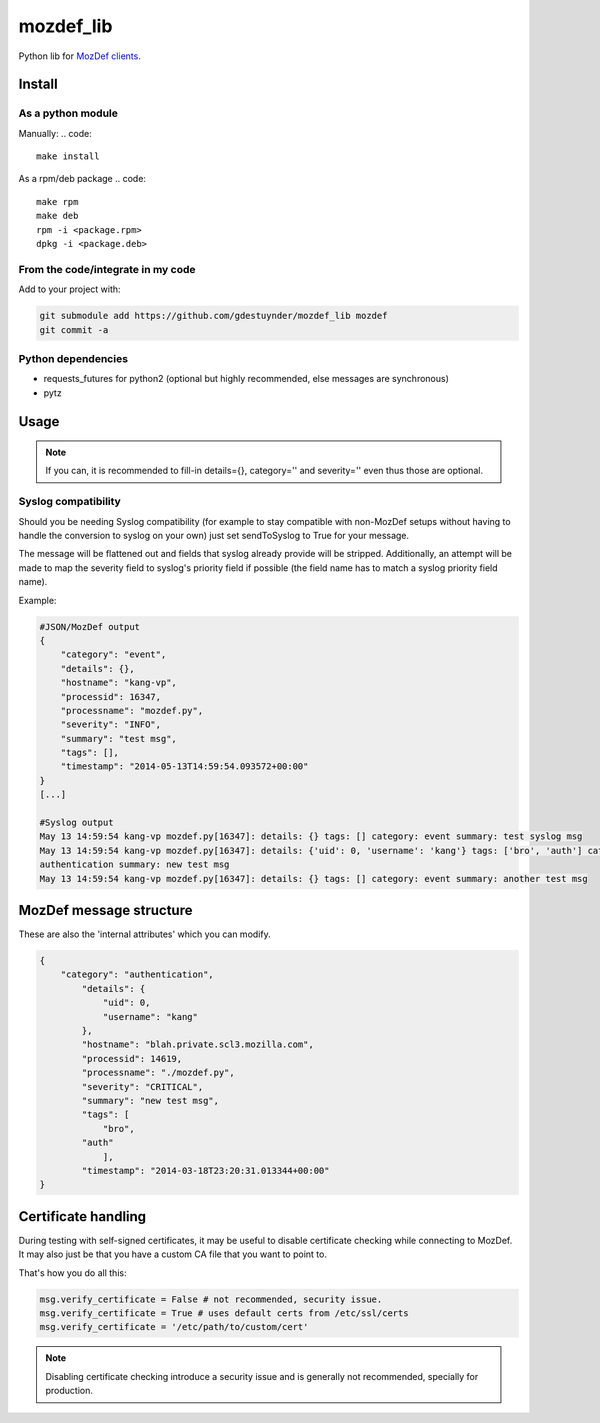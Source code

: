 mozdef_lib
==========

Python lib for `MozDef clients <https://github.com/jeffbryner/MozDef/>`_.

Install
--------
As a python module
~~~~~~~~~~~~~~~~~~

Manually:
.. code::

    make install

As a rpm/deb package
.. code::

   make rpm
   make deb
   rpm -i <package.rpm>
   dpkg -i <package.deb>

From the code/integrate in my code
~~~~~~~~~~~~~~~~~~~~~~~~~~~~~~~~~~
Add to your project with:

.. code::

   git submodule add https://github.com/gdestuynder/mozdef_lib mozdef
   git commit -a

Python dependencies
~~~~~~~~~~~~~~~~~~~

* requests_futures for python2 (optional but highly recommended, else messages are synchronous)
* pytz

Usage
-----

.. code::
   # The simple way
   import mozdef
   msg = mozdef.MozDefMsg('https://127.0.0.1:8443/events', tags=['openvpn', 'duosecurity'])
   msg.send('User logged in', details={'username': user})

   # Some more possibilities
   another_msg = mozdef.MozDefMsg('https://127.0.0.1:8443/events', tags=['bro'])
   another_msg.send('knock knock')
   another_msg.log['some-internal-attribute'] = 'smth'
   another_msg.send('who\'s there?')

   # if you also want to send to syslog - this will flatten out the msg for syslog usage:
   another_msg.sendToSyslog = True
   another_msg.send("hi")
   # if you do NOT want to send to MozDef (only makes complete sense if you send to syslog as per above option):
   another_msg.syslogOnly = True
   another_msg.send('This only goes to syslog, or nowhere if sendToSyslog is not True')
   # etc.

.. note::

   If you can, it is recommended to fill-in details={}, category='' and severity='' even thus those are optional.

Syslog compatibility
~~~~~~~~~~~~~~~~~~~~

Should you be needing Syslog compatibility (for example to stay compatible with non-MozDef setups without having to
handle the conversion to syslog on your own) just set sendToSyslog to True for your message.

The message will be flattened out and fields that syslog already provide will be stripped. Additionally, an attempt will
be made to map the severity field to syslog's priority field if possible (the field name has to match a syslog priority
field name).

Example:

.. code::

    #JSON/MozDef output
    {
        "category": "event",
        "details": {},
        "hostname": "kang-vp",
        "processid": 16347,
        "processname": "mozdef.py",
        "severity": "INFO",
        "summary": "test msg",
        "tags": [],
        "timestamp": "2014-05-13T14:59:54.093572+00:00"
    }
    [...]

    #Syslog output
    May 13 14:59:54 kang-vp mozdef.py[16347]: details: {} tags: [] category: event summary: test syslog msg
    May 13 14:59:54 kang-vp mozdef.py[16347]: details: {'uid': 0, 'username': 'kang'} tags: ['bro', 'auth'] category:
    authentication summary: new test msg
    May 13 14:59:54 kang-vp mozdef.py[16347]: details: {} tags: [] category: event summary: another test msg


MozDef message structure
------------------------
These are also the 'internal attributes' which you can modify.

.. code::

    {
        "category": "authentication",
            "details": {
                "uid": 0,
                "username": "kang"
            },
            "hostname": "blah.private.scl3.mozilla.com",
            "processid": 14619,
            "processname": "./mozdef.py",
            "severity": "CRITICAL",
            "summary": "new test msg",
            "tags": [
                "bro",
            "auth"
                ],
            "timestamp": "2014-03-18T23:20:31.013344+00:00"
    }

Certificate handling
--------------------

During testing with self-signed certificates, it may be useful to disable certificate checking while connecting to MozDef.
It may also just be that you have a custom CA file that you want to point to.

That's how you do all this:

.. code::

    msg.verify_certificate = False # not recommended, security issue.
    msg.verify_certificate = True # uses default certs from /etc/ssl/certs
    msg.verify_certificate = '/etc/path/to/custom/cert'

.. note::

   Disabling certificate checking introduce a security issue and is generally not recommended, specially for production.

